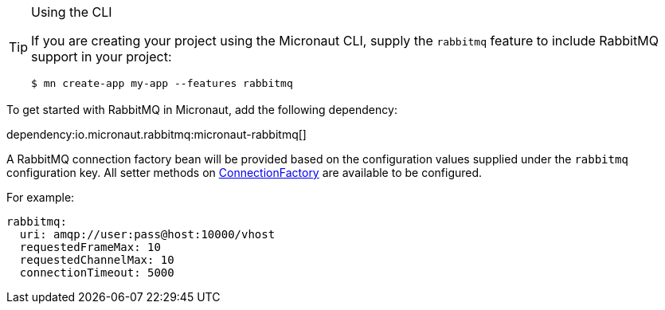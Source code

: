 [TIP]
.Using the CLI
====
If you are creating your project using the Micronaut CLI, supply the `rabbitmq` feature to include RabbitMQ support in your project:
----
$ mn create-app my-app --features rabbitmq
----
====

To get started with RabbitMQ in Micronaut, add the following dependency:

dependency:io.micronaut.rabbitmq:micronaut-rabbitmq[]

A RabbitMQ connection factory bean will be provided based on the configuration values supplied under the `rabbitmq` configuration key. All setter methods on link:https://rabbitmq.github.io/rabbitmq-java-client/api/current/com/rabbitmq/client/ConnectionFactory.html[ConnectionFactory] are available to be configured.

For example:

[source,yaml]
----
rabbitmq:
  uri: amqp://user:pass@host:10000/vhost
  requestedFrameMax: 10
  requestedChannelMax: 10
  connectionTimeout: 5000
----
